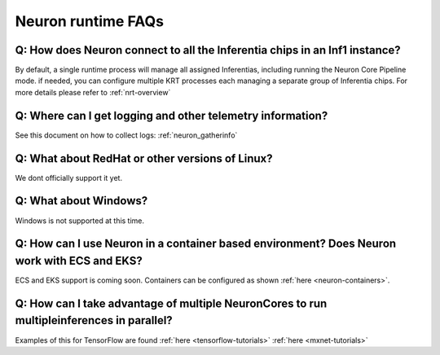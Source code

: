 Neuron runtime FAQs
===================

Q: How does Neuron connect to all the Inferentia chips in an Inf1 instance?
---------------------------------------------------------------------------

By default, a single runtime process will manage all assigned
Inferentias, including running the Neuron Core Pipeline mode. if needed,
you can configure multiple KRT processes each managing a separate group
of Inferentia chips. For more details please refer to
:ref:`nrt-overview`

Q: Where can I get logging and other telemetry information?
-----------------------------------------------------------

See this document on how to collect logs: :ref:`neuron_gatherinfo`

Q: What about RedHat or other versions of Linux?
------------------------------------------------

We dont officially support it yet.

Q: What about Windows?
----------------------

Windows is not supported at this time.

Q: How can I use Neuron in a container based environment? Does Neuron work with ECS and EKS?
--------------------------------------------------------------------------------------------

ECS and EKS support is coming soon. Containers can be configured as
shown :ref:`here <neuron-containers>`.

Q: How can I take advantage of multiple NeuronCores to run multipleinferences in parallel?
------------------------------------------------------------------------------------------

Examples of this for TensorFlow are found
:ref:`here <tensorflow-tutorials>`
:ref:`here <mxnet-tutorials>`
